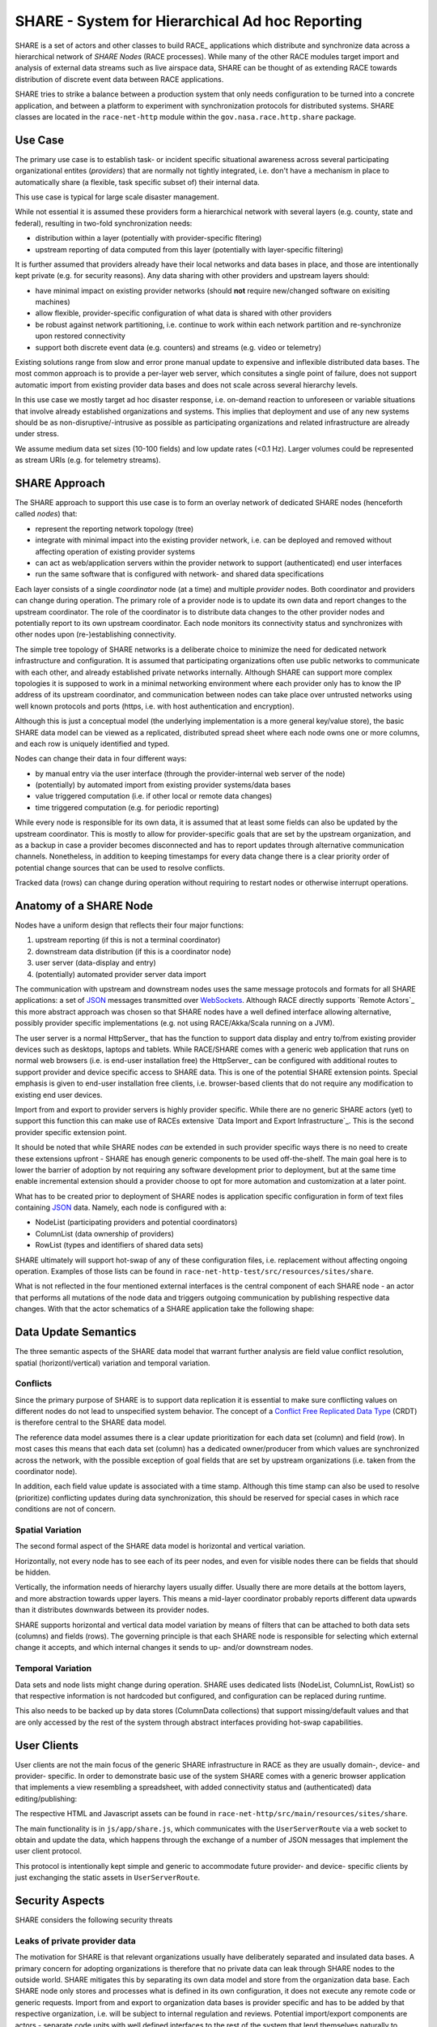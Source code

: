 SHARE - System for Hierarchical Ad hoc Reporting
================================================
SHARE is a set of actors and other classes to build RACE_ applications which distribute and synchronize data across
a hierarchical network of *SHARE Nodes* (RACE processes). While many of the other RACE modules target import and
analysis of external data streams such as live airspace data, SHARE can be thought of as extending RACE towards
distribution of discrete event data between RACE applications.

SHARE tries to strike a balance between a production system that only needs configuration to be turned into
a concrete application, and between a platform to experiment with synchronization protocols for distributed systems.
SHARE classes are located in the ``race-net-http`` module within the ``gov.nasa.race.http.share`` package.


Use Case
--------
The primary use case is to establish task- or incident specific situational awareness across several participating
organizational entites (*providers*) that are normally not tightly integrated, i.e. don't have a mechanism in place
to automatically share (a flexible, task specific subset of) their internal data.

This use case is typical for large scale disaster management.

While not essential it is assumed these providers form a hierarchical network with several layers (e.g. county, state
and federal), resulting in two-fold synchronization needs:

* distribution within a layer (potentially with provider-specific fltering)
* upstream reporting of data computed from this layer (potentially with layer-specific filtering)

It is further assumed that providers already have their local networks and data bases in place, and those are
intentionally  kept private (e.g. for security reasons). Any data sharing with other providers and upstream layers should:

* have minimal impact on existing provider networks (should **not** require new/changed software on exisiting machines)
* allow flexible, provider-specific configuration of what data is shared with other providers
* be robust against network partitioning, i.e. continue to work within each network partition and re-synchronize upon
  restored connectivity
* support both discrete event data (e.g. counters) and streams (e.g. video or telemetry)

.. image:: ../images/share-problem.svg
    :class: center scale50
    :alt: sharing data in heterogeneous networks

Existing solutions range from slow and error prone manual update to expensive and inflexible distributed data bases.
The most common approach is to provide a per-layer web server, which consitutes a single point of failure, does not
support automatic import from existing provider data bases and does not scale across several hierarchy levels.

In this use case we mostly target ad hoc disaster response, i.e. on-demand reaction to unforeseen or variable
situations that involve already established organizations and systems. This implies that deployment and use of any new
systems should be as non-disruptive/-intrusive as possible as participating organizations and related infrastructure
are already under stress.

We assume medium data set sizes (10-100 fields) and low update rates (<0.1 Hz). Larger volumes could be represented as
stream URIs (e.g. for telemetry streams).


SHARE Approach 
--------------
The SHARE approach to support this use case is to form an overlay network of dedicated SHARE nodes (henceforth
called *nodes*) that:

* represent the reporting network topology (tree)
* integrate with minimal impact into the existing provider network, i.e. can be deployed and removed without
  affecting operation of existing provider systems
* can act as web/application servers within the provider network to support (authenticated) end user interfaces
* run the same software that is configured with network- and shared data specifications

.. image:: ../images/share-adhoc.svg
    :class: center scale50
    :alt: sharing data in heterogeneous networks

Each layer consists of a single *coordinator* node (at a time) and multiple *provider* nodes. Both coordinator and
providers can change during operation. The primary role of a provider node is to update its own data and report
changes to the upstream coordinator. The role of the coordinator is to distribute data changes to the other provider
nodes and potentially report to its own upstream coordinator. Each node monitors its connectivity status and
synchronizes with other nodes upon (re-)establishing connectivity.

The simple tree topology of SHARE networks is a deliberate choice to minimize the need for dedicated network
infrastructure and configuration. It is assumed that participating organizations often use public networks to
communicate with each other, and already established private networks internally. Although SHARE can support
more complex topologies it is supposed to work in a minimal networking environment where each provider only has
to know the IP address of its upstream coordinator, and communication between nodes can take place over untrusted
networks using well known protocols and ports (https, i.e. with host authentication and encryption).

Although this is just a conceptual model (the underlying implementation is a more general key/value store), the
basic SHARE data model can be viewed as a replicated, distributed spread sheet where each node owns one or more
columns, and each row is uniquely identified and typed.

.. image:: ../images/share-data.svg
    :class: center scale50
    :alt: sharing data in heterogeneous networks

Nodes can change their data in four different ways:

* by manual entry via the user interface (through the provider-internal web server of the node)
* (potentially) by automated import from existing provider systems/data bases
* value triggered computation (i.e. if other local or remote data changes)
* time triggered computation (e.g. for periodic reporting) 

While every node is responsible for its own data, it is assumed that at least some fields can also be updated by
the upstream coordinator. This is mostly to allow for provider-specific goals that are set by the upstream organization,
and as a backup in case a provider becomes disconnected and has to report updates through alternative communication
channels. Nonetheless, in addition to keeping timestamps for every data change there is a clear priority order
of potential change sources that can be used to resolve conflicts.

Tracked data (rows) can change during operation without requiring to restart nodes or otherwise interrupt operations.


Anatomy of a SHARE Node 
-----------------------
Nodes have a uniform design that reflects their four major functions:

1. upstream reporting (if this is not a terminal coordinator)
2. downstream data distribution (if this is a coordinator node)
3. user server (data-display and entry)
4. (potentially) automated provider server data import

.. image:: ../images/share-node-functions.svg
    :class: center scale50
    :alt: node functions

The communication with upstream and downstream nodes uses the same message protocols and formats for all SHARE
applications: a set of JSON_ messages transmitted over WebSockets_. Although RACE directly supports `Remote Actors`_
this more abstract approach was chosen so that SHARE nodes have a well defined interface allowing alternative, possibly
provider specific implementations (e.g. not using RACE/Akka/Scala running on a JVM).

The user server is a normal HttpServer_ that has the function to support data display and entry to/from existing
provider devices such as desktops, laptops and tablets. While RACE/SHARE comes with a generic web application that
runs on normal web browsers (i.e. is end-user installation free) the HttpServer_ can be configured with additional
routes to support provider and device specific access to SHARE data. This is one of the potential SHARE extension points.
Special emphasis is given to end-user installation free clients, i.e. browser-based clients that do not require
any modification to existing end user devices.

Import from and export to provider servers is highly provider specific. While there are no generic SHARE actors (yet)
to support this function this can make use of RACEs extensive `Data Import and Export Infrastructure`_. This is the
second provider specific extension point.

It should be noted that while SHARE nodes *can* be extended in such provider specific ways there is no need to create
these extensions upfront - SHARE has enough generic components to be used off-the-shelf. The main goal here is to lower
the barrier of adoption by not requiring any software development prior to deployment, but at the same time enable
incremental extension should a provider choose to opt for more automation and customization at a later point.

What has to be created prior to deployment of SHARE nodes is application specific configuration in form of text files
containing JSON_ data. Namely, each node is configured with a:

* NodeList (participating providers and potential coordinators)
* ColumnList (data ownership of providers)
* RowList (types and identifiers of shared data sets)

SHARE ultimately will support hot-swap of any of these configuration files, i.e. replacement without affecting ongoing
operation. Examples of those lists can be found in ``race-net-http-test/src/resources/sites/share``.

What is not reflected in the four mentioned external interfaces is the central component of each SHARE node - an actor
that performs all mutations of the node data and triggers outgoing communication by publishing respective data changes.
With that the actor schematics of a SHARE application take the following shape:

.. image:: ../images/share-actors.svg
    :class: center scale50
    :alt: node actors



Data Update Semantics
---------------------
The three semantic aspects of the SHARE data model that warrant further analysis are field value conflict resolution,
spatial (horizontl/vertical) variation and temporal variation.

Conflicts
`````````
Since the primary purpose of SHARE is to support data replication it is essential to make sure conflicting values on
different nodes do not lead to unspecified system behavior. The concept of a `Conflict Free Replicated Data Type`_ (CRDT)
is therefore central to the SHARE data model.

The reference data model assumes there is a clear update prioritization for each data set (column) and field (row).
In most cases this means that each data set (column) has a dedicated owner/producer from which values are synchronized
across the network, with the possible exception of goal fields that are set by upstream organizations (i.e. taken
from the coordinator node).

In addition, each field value update is associated with a time stamp. Although this time stamp can also be used to
resolve (prioritize) conflicting updates during data synchronization, this should be reserved for special cases
in which race conditions are not of concern.

Spatial Variation
`````````````````
The second formal aspect of the SHARE data model is horizontal and vertical variation.

Horizontally, not every node has to see each of its peer nodes, and even for visible nodes there can be fields that
should be hidden.

Vertically, the information needs of hierarchy layers usually differ. Usually there are more details at the bottom layers,
and more abstraction towards upper layers. This means a mid-layer coordinator probably reports different data upwards
than it distributes downwards between its provider nodes.

SHARE supports horizontal and vertical data model variation by means of filters that can be attached to both
data sets (columns) and fields (rows). The governing principle is that each SHARE node is responsible for selecting
which external change it accepts, and which internal changes it sends to up- and/or downstream nodes.

Temporal Variation
``````````````````
Data sets and node lists might change during operation. SHARE uses dedicated lists (NodeList, ColumnList, RowList)
so that respective information is not hardcoded but configured, and configuration can be replaced during runtime.

This also needs to be backed up by data stores (ColumnData collections) that support missing/default values and
that are only accessed by the rest of the system through abstract interfaces providing hot-swap capabilities.


User Clients
------------
User clients are not the main focus of the generic SHARE infrastructure in RACE as they are usually domain-, device-
and provider- specific. In order to demonstrate basic use of the system SHARE comes with a generic browser application
that implements a view resembling a spreadsheet, with added connectivity status and (authenticated) data editing/publishing:

.. image:: ../images/share-browser.svg
    :class: center scale50
    :alt: node actors

The respective HTML and Javascript assets can be found in ``race-net-http/src/main/resources/sites/share``.

The main functionality is in ``js/app/share.js``, which communicates with the ``UserServerRoute`` via a web socket
to obtain and update the data, which happens through the exchange of a number of JSON messages that implement
the user client protocol.

.. image:: ../images/share-UR-webclient.svg
    :class: right scale30
    :alt: user client protocol

This protocol is intentionally kept simple and generic to accommodate future provider- and device- specific clients
by just exchanging the static assets in ``UserServerRoute``.


Security Aspects
----------------
SHARE considers the following security threats

Leaks of private provider data
``````````````````````````````
The motivation for SHARE is that relevant organizations usually have deliberately separated and insulated data bases.
A primary concern for adopting organizations is therefore that no private data can leak through SHARE nodes to the
outside world. SHARE mitigates this by separating its own data model and store from the organization data base. Each
SHARE node only stores and processes what is defined in its own configuration, it does not execute any remote code or
generic requests. Import from and export to organization data bases is provider specific and has to be added by that
respective organization, i.e. will be subject to internal regulation and reviews. Potential import/export components
are actors - separate code units with well defined interfaces to the rest of the system that lend themselves naturally
to security audits.

Leakage of sensitive provider data that is mapped into the SHARE data model is prevented by restricting SHARE node
interfaces. SHARE nodes are supposed to be dedicated, access controlled machines that only have two server functions - to
known and authenticated SHARE nodes outside of the organizations network, and to user devices inside of the organization
(i.e. within a trusted and access controlled network).

Both node- and user- server components can make use of https to provide host authentication. In addition, both
server components and the upstream connector can be configured to connect only to known IP addresses.

Untrusted networks
``````````````````
Inter-node communication in SHARE can use untrusted networks. SHARE nodes are usually configured to use ``https`` for
all external communication and therefore can assume both host authentication and strong encryption of transmitted content.

SHARE nodes do not have any public server function - the only communication with the outside of the organization takes
place with a closed set of well known other SHARE nodes. Organization firewalls can be easily configured to reflect such
limited and a-priori known connections. Since there are no public services the only DoS attack vector is a compromised
SHARE node.

Compromised SHARE node
``````````````````````
SHARE nodes are dedicated machines with no direct user interaction, they are operated in an access controlled
environment. Should a node become compromised it can be easily isolated by upstream and downstream nodes, e.g. by
putting caps on data volume and by counting receive filter rejections. The ``UpdateActor`` also supports automatic
data constraint checks to safeguard against malicious or accidental data corruption.

Un-authorized user access
`````````````````````````
User access only happens from within the provider network. The user server ensures authentication for ``AuthRaceRoute``
derived routes, which is performed by a configured ``Authenticator`` object. The primary implementation for this
interface is the ``WebAuthnAuthenticator`` which supports password-less user authentication according to the W3C
WebAuthn_ standard. Apart from providing better protection than user provided passwords (no shared secrets stored on
client and server) it also avoids the vulnerable server infrastructure to reset forgotten or compromised passwords.

Both user registration and authentication can be configured to specify valid sub-networks. This also allows to
restrict (one time) user registration to the SHARE node itself, which can be used to physically verify user identity
and hand out authenticator devices (such as fingerprint readers) from within an access controlled environment.

With respect to data update SHARE goes beyond route protection. The user server only accepts data changes for
authenticated users who have an active edit session, which has to be explicitly requested and results in selecting a
user permission profile. This profile is sent to the client and limits the fields that can be edited through the client
user interface. Once the client sends back the changed values the server checks them against the active profile for the
respective user. Edit sessions without user interaction expire after a configurable timeout.


Main Implementation Constructs
------------------------------
Since SHARE applications make heavy use of the ``HttpServer`` and respective web socket support the SHARE specific
code is located in the ``race-net-http`` module within the ``gov.nasa.race.http.share`` package. Tests and example
data can be found in ``race-net-http-test``.

The main classes representing the generic SHARE data model are ``Node`` and ``NodeList``, ``Column`` and ``ColumnList``,
``Row`` and ``RowList``, ``CellValue`` and ``ColumnData``:

**NodeList**
  defines the network as it is seen by the node. This includes the own node name, a list of potential upstream nodes
  (of which the first responsive one is chosen), a list of peer nodes and a potential list of downstream (child) nodes
  for which this node acts as the coordinator.

**Column**
  is an entity that describes data ownership of nodes and associated incoming/outgoing update filters, i.e. from
  which other nodes respective ``ColumnDataChanges`` are accepted and to which nodes ``ColumnDataChanges`` are sent.
  Each column has a unique identifier.

**ColumnList**
  is the configuration object for ``Columns`` which is initialized from a textual (JSON) specification.

**Row**
  is an entity that describes a data field, which includes a unique identifier, an (implicit) field type such as
  integer or real, and optional send/receive update filters that can be applied on top of the ones specified for
  respective ``Columns``. ``Row`` is an abstract class with a number of field type specific implementations. As such
  it is a extension point of SHARE, albeit not a primary one since it does require providing/changing a number of
  related constructs (especially in the context of ``Formula``/``CellExpression`` support, i.e. scripted field updates).

**RowList**
  is the configuration object for ``Rows`` that is initialized from a JSON specification.

**CellValue**
  contains the (typed) data value of a column/row cell and the time stamp of its last change.

**ColumnData**
  holds an immutable map with defined ``CellValues`` for a given ``Column`` and the time stamp of their last changes.
  This is the per-column key/value store that holds the live data.

**Node**
  is an immutable aggregation of the aforementioned data and the main product published by the ``UpdateActor``.
  It holds all the information upon which the other actors (UpstreamConnectorActor, NodeServer and user server)
  rely for their operation. ``Node`` makes heavy use of Scala's time- and space- efficient implementation of immutable
  data types in order to scale to a high update volumns.``Node`` instances are never sent out to other nodes,
  they are only published inside of a NODE as simple reference values. This implementation was chosen to avoid
  initialization state in receiving actors - a ``Node`` object holds a consistent snapshot of all static and dynamic
  data such actors process.


The primary SHARE messages are ``NodeDates`` and ``ColumnDataChange``:

**ColumnDataChange**
  this is the central event type that triggers update of the node data model. Is used to report such changes to
  other actors, nodes and user clients. ``ColumnDataChange`` objects contains the originating node, the time stamp
  and the set of changed ``CellValues``.

**NodeDates**
  is a snapshot of all data time stamps of a node. For non-owned columns this is just the single ``ColumnData``
  time stamp, for owned columns this includes each ``CellValue`` time stamp of respective ``ColumnDatas``. This message
  is used to synchronize SHARE nodes.

Key actors of SHARE are the ``UpdateActor``, the ``UpstreamConnectorActor`` and the ``HttpServer``_:

**UpdateActor**
  this is the sole component that is responsible for updating the node internal data model, which creates and
  publishes new ``Node`` objects (representing a snapshot the complete node state), followed by respective
  ``ColumnDataChange`` (CDC) objects that specify the deltas that caused the node state change. This can be triggered
  by CDCs received from the upstream or downstream nodes, by CDCs reveived from provider server import actors or
  the user server (interactive data entry), or by value- or time-triggered formulas that are managed by the UpdateActor.

.. image:: ../images/share-dm.svg
    :class: center scale50
    :alt: node actors

**UpstreamConnectorActor**
  connects to the ``NodeServer`` of the upstream node through a websocket, hence it is derived from ``WsAdapterActor``.
  Apart from receiving external CDCs (which are forwarded to the ``UpdateActor``) and reporting own CDCs (received from
  the ``UpdateActor``) its main purpose is to track the upstream connectivity status and initiate/process data
  synchronization once connection to the upstream is (re-)established.

**NodeServer**
  is the coordinator node counterpart of provider ``UpstreamConnectorActors``. This is just an ``HttpServer``
  that keeps track of the current ``Node`` state (received from the ``UpdateActor``) and normally uses a single
  ``NodeServerRoute`` that implements the downstream communication.

Since the generic ``HttpServer`` delegates application specific communication to configured ``RaceRouteInfo`` objects,
SHARE provides the following routes:

**NodeServerRoute**
  this represents the URL provider node ``UpstreamConnectorActors`` use to connect to their upstream coordinator, which
  maps straight into a web socket that implements the respective coordinator/provider protocols. While there can be
  several provider-specific routes this is a less likely extension point than ``UserServerRoute``.

**UserServerRoute**
  is the extension point for different user clients - each route maps to a device-specific application such as
  a generic browser HTML document, which upon load opens a web socket to the user server that is responsible for
  data update.


Protocols
---------
As mentioned above SHARE is also used as a platform to test synchronization protocols for distributed systems, hence
this collection will be extended in the future so support more specialized applications/use cases. Off-the-shelf
there are two protocols included for

* node (re-)synchronization (implemented in ``NodeServerRoute`` and ``UpstreamConnectorActor``)
* user client synchronization (implemented in ``UserServerRoute`` and ``share.js``)

Node Synchronization
````````````````````
This protocol is initiated by the downstream node when it detects a working connection to the upstream coordinator,
which either happens during start of the downstream node or after a previously lost connection got restored. It starts
with the downstream node sending its ``NodeDates``, to which the upstream node responds with zero or more
``ColumnDataChanges`` for its ``ColumnDatas`` that have newer fields. This is followed by sending the upstream
``NodeDates``, which in turn tells the downstream node which if its ``ColumnDatas`` are newer (usually the ones
owned by the downstream node) and have to be sent back as ``ColumnDataChanges``.

.. image:: ../images/share-nodesync.svg
    :class: right scale50
    :alt: node synchronization

The challenge for this simple protocol is that neither upstream nor downstream node should be blocked while the
synchronization takes place, i.e. both nodes potentially process interleaving changes from other sources (e.g.
downstream from user clients and upstream from other online child nodes). While this protocol could be run in
cycles until a fix point is reached or an endless update loop is detected, data ownership rules and time stamps
should avoid this for all but statically detectable cases (e.g. when a change of the sending node triggers a formula
in the receiving node that causes an endless loop when respective changes are sent back). Loop detection at
runtime is not yet implemented.

User Client Synchronization
```````````````````````````
This mostly uses the same JSON messages as inter-node synchronization to initialize and update the user client.
The specific part is the client-initiated field update, which has to support user authentication and hence requires
a timeout-limited edit mode that is tracked both in the user client and the UserServerRoute.

.. image:: ../images/share-UR-webclient.svg
    :class: right scale50
    :alt: user client protocol

It begins with the
client sending an edit request containing a user id, which in all but access constrained environments will in itself
trigger an embedded user authentication protocol (SHARE supports and promotes the W3C WebAuthn_ standard using
authenticator devices). If the authentication is successful the server sends back a permission profile, which tells
the client which fields can be edited by the user and starts a timeout-limited edit mode in both client and server.
User changes do update the timeout but do not end the edit session, to allow for bulk changes. The server rejects
user changes that are received after the timeout and informs the client accordingly.



.. _RACE: `About RACE`_
.. _JSON: http://json.org/
.. _WebSockets: https://datatracker.ietf.org/doc/html/rfc6455
.. _Remote Actors: `Remote RaceActors and Distributed RACE Applications`_
.. _Data Import and Export Infrastructure: `Connecting External Systems`_
.. _Conflict Free Replicated Data Type: https://en.wikipedia.org/wiki/Conflict-free_replicated_data_type
.. _WebAuthn: https://webauthn.io/